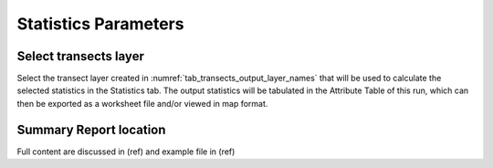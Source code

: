 Statistics Parameters
=====================

Select transects layer
----------------------

Select the transect layer created in :numref:`tab_transects_output_layer_names` that will be used to calculate the selected statistics in the Statistics tab. The output statistics will be tabulated in the Attribute Table of this run, which can then be exported as a worksheet file and/or viewed in map format.

Summary Report location
-----------------------

Full content are discussed in (ref) and example file in (ref)